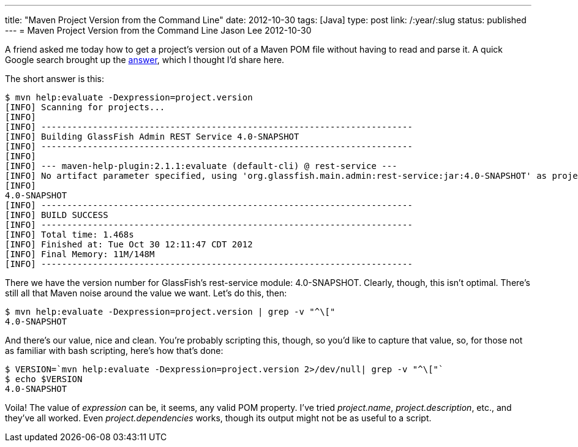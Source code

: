 ---
title: "Maven Project Version from the Command Line"
date: 2012-10-30
tags: [Java]
type: post
link: /:year/:slug
status: published
---
= Maven Project Version from the Command Line
Jason Lee
2012-10-30


A friend asked me today how to get a project's version out of a Maven POM file without having to read and parse it. A quick Google search brought up the http://stackoverflow.com/a/3545363[answer], which I thought I'd share here.

// more

The short answer is this:

[source,bash,linenums]
----
$ mvn help:evaluate -Dexpression=project.version
[INFO] Scanning for projects...
[INFO]
[INFO] ------------------------------------------------------------------------
[INFO] Building GlassFish Admin REST Service 4.0-SNAPSHOT
[INFO] ------------------------------------------------------------------------
[INFO]
[INFO] --- maven-help-plugin:2.1.1:evaluate (default-cli) @ rest-service ---
[INFO] No artifact parameter specified, using 'org.glassfish.main.admin:rest-service:jar:4.0-SNAPSHOT' as project.
[INFO]
4.0-SNAPSHOT
[INFO] ------------------------------------------------------------------------
[INFO] BUILD SUCCESS
[INFO] ------------------------------------------------------------------------
[INFO] Total time: 1.468s
[INFO] Finished at: Tue Oct 30 12:11:47 CDT 2012
[INFO] Final Memory: 11M/148M
[INFO] ------------------------------------------------------------------------
----

There we have the version number for GlassFish's rest-service module: 4.0-SNAPSHOT.  Clearly, though, this isn't optimal. There's still all that Maven noise around the value we want.  Let's do this, then:

[source,bash,linenums]
----
$ mvn help:evaluate -Dexpression=project.version | grep -v "^\["
4.0-SNAPSHOT
----

And there's our value, nice and clean.  You're probably scripting this, though, so you'd like to capture that value, so, for those not as familiar with bash scripting, here's how that's done:

[source,bash,linenums]
----
$ VERSION=`mvn help:evaluate -Dexpression=project.version 2>/dev/null| grep -v "^\["`
$ echo $VERSION
4.0-SNAPSHOT
----

Voila! The value of _expression_ can be, it seems, any valid POM property. I've tried _project.name_, _project.description_, etc., and they've all worked. Even _project.dependencies_ works, though its output might not be as useful to a script.
